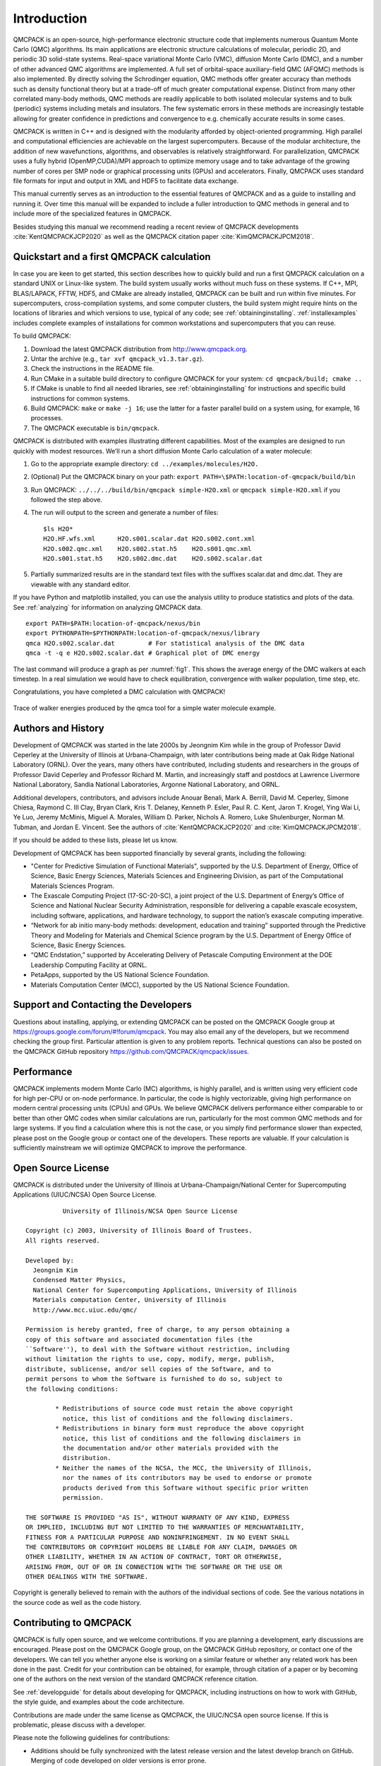 .. _introduction:

Introduction
============

QMCPACK is an open-source, high-performance electronic structure code that implements numerous Quantum Monte Carlo (QMC)
algorithms. Its main applications are electronic structure calculations of molecular, periodic 2D, and periodic 3D solid-state
systems. Real-space variational Monte Carlo (VMC), diffusion Monte Carlo (DMC), and a number of other advanced QMC algorithms are
implemented. A full set of orbital-space auxiliary-field QMC (AFQMC) methods is also implemented. By directly solving the
Schrodinger equation, QMC methods offer greater accuracy than methods such as density functional theory but at a trade-off of much
greater computational expense. Distinct from many other correlated many-body methods, QMC methods are readily applicable to both
isolated molecular systems and to bulk (periodic) systems including metals and insulators. The few systematic errors in these
methods are increasingly testable allowing for greater confidence in predictions and convergence to e.g. chemically accurate
results in some cases.

QMCPACK is written in C++ and is designed with the modularity afforded by object-oriented programming. High parallel and
computational efficiencies are achievable on the largest supercomputers. Because of the modular architecture, the addition of new
wavefunctions, algorithms, and observables is relatively straightforward. For parallelization, QMCPACK uses a fully hybrid
(OpenMP,CUDA)/MPI approach to optimize memory usage and to take advantage of the growing number of cores per SMP node or graphical
processing units (GPUs) and accelerators. Finally, QMCPACK uses standard file formats for input and output in XML and HDF5 to
facilitate data exchange.

This manual currently serves as an introduction to the essential features of QMCPACK and as a guide to installing and running it.
Over time this manual will be expanded to include a fuller introduction to QMC methods in general and to include more of the
specialized features in QMCPACK.

Besides studying this manual we recommend reading a recent review of QMCPACK developments :cite:`KentQMCPACKJCP2020` as well as
the QMCPACK citation paper :cite:`KimQMCPACKJPCM2018`.


Quickstart and a first QMCPACK calculation
------------------------------------------

In case you are keen to get started, this section describes how to quickly build and run  a first QMCPACK calculation on a
standard UNIX or Linux-like system. The build system usually works without much fuss on these systems. If C++, MPI, BLAS/LAPACK,
FFTW, HDF5, and CMake are already installed, QMCPACK can be built and run within five minutes. For supercomputers,
cross-compilation systems, and some computer clusters, the build system might require hints on the locations of libraries and
which versions to use, typical of any code; see :ref:`obtaininginstalling`. :ref:`installexamples` includes complete examples of
installations for common workstations and supercomputers that you can reuse.

To build QMCPACK:

#. Download the latest QMCPACK distribution from http://www.qmcpack.org.

#. Untar the archive (e.g., ``tar xvf qmcpack_v1.3.tar.gz``).

#. Check the instructions in the README file.

#. Run CMake in a suitable build directory to configure QMCPACK for your
   system: ``cd qmcpack/build; cmake ..``

#. If CMake is unable to find all needed libraries, see
   :ref:`obtaininginstalling` for
   instructions and specific build instructions for common systems.

#. Build QMCPACK: ``make`` or ``make -j 16``; use the latter for a faster parallel build on a
   system using, for example, 16 processes.

#. The QMCPACK executable is ``bin/qmcpack``.

QMCPACK is distributed with examples illustrating different
capabilities. Most of the examples are designed to run quickly with
modest resources. We’ll run a short diffusion Monte Carlo calculation of
a water molecule:

#. Go to the appropriate example directory: ``cd ../examples/molecules/H2O.``

#. | (Optional) Put the QMCPACK binary on your path: ``export PATH=\$PATH:location-of-qmcpack/build/bin``

#. Run QMCPACK: ``../../../build/bin/qmcpack simple-H2O.xml`` or ``qmcpack simple-H2O.xml`` if you followed the step above.

#. The run will output to the screen and generate a number of files:

   ::

      $ls H2O*
      H2O.HF.wfs.xml      H2O.s001.scalar.dat H2O.s002.cont.xml
      H2O.s002.qmc.xml    H2O.s002.stat.h5    H2O.s001.qmc.xml
      H2O.s001.stat.h5    H2O.s002.dmc.dat    H2O.s002.scalar.dat

#. Partially summarized results are in the standard text files with the
   suffixes scalar.dat and dmc.dat. They are viewable with any standard
   editor.

If you have Python and matplotlib installed, you can use the analysis
utility to produce statistics and plots of the data. See
:ref:`analyzing` for information on
analyzing QMCPACK data.

::

   export PATH=$PATH:location-of-qmcpack/nexus/bin
   export PYTHONPATH=$PYTHONPATH:location-of-qmcpack/nexus/library
   qmca H2O.s002.scalar.dat         # For statistical analysis of the DMC data
   qmca -t -q e H2O.s002.scalar.dat # Graphical plot of DMC energy

The last command will produce a graph as per
:numref:`fig1`. This
shows the average energy of the DMC walkers at each timestep. In a real
simulation we would have to check equilibration, convergence with walker
population, time step, etc.

Congratulations, you have completed a DMC calculation with QMCPACK!


.. _fig1:
.. figure:: /figs/quick_qmca_dmc_trace.png
    :width: 400
    :align: center

    Trace of walker energies produced by the qmca tool for a simple water
    molecule example.



.. _history:

Authors and History
-------------------

Development of QMCPACK was started in the late 2000s by Jeongnim Kim while in the group of Professor David Ceperley at the
University of Illinois at Urbana-Champaign, with later contributions being made at Oak Ridge National Laboratory (ORNL). Over the
years, many others have contributed, including students and researchers in the groups of Professor David Ceperley and Professor
Richard M. Martin, and increasingly staff and postdocs at Lawrence Livermore National Laboratory, Sandia National Laboratories,
Argonne National Laboratory, and ORNL.

Additional developers, contributors, and advisors include Anouar Benali, Mark A. Berrill, David M. Ceperley, Simone Chiesa,
Raymond C. III Clay, Bryan Clark, Kris T. Delaney, Kenneth P. Esler, Paul R. C. Kent, Jaron T. Krogel, Ying Wai Li, Ye Luo, Jeremy
McMinis, Miguel A. Morales, William D. Parker, Nichols A. Romero, Luke Shulenburger, Norman M. Tubman, and Jordan E. Vincent. See
the authors of :cite:`KentQMCPACKJCP2020` and :cite:`KimQMCPACKJPCM2018`.

If you should be added to these lists, please let us know.

Development of QMCPACK has been supported financially by several grants,
including the following:

-  "Center for Predictive Simulation of Functional Materials", supported by the U.S. Department of Energy, Office of Science,
   Basic Energy Sciences, Materials Sciences and Engineering Division, as part of the Computational Materials Sciences Program.

-  The Exascale Computing Project (17-SC-20-SC), a joint project of the U.S. Department of Energy’s Office of Science and
   National Nuclear Security Administration, responsible for delivering a capable exascale ecosystem, including software,
   applications, and hardware technology, to support the nation’s exascale computing imperative. 

-  “Network for ab initio many-body methods: development, education and
   training” supported through the Predictive Theory and Modeling for
   Materials and Chemical Science program by the U.S. Department of
   Energy Office of Science, Basic Energy Sciences.

-  “QMC Endstation,” supported by Accelerating Delivery of Petascale
   Computing Environment at the DOE Leadership Computing Facility at
   ORNL.

-  PetaApps, supported by the US National Science Foundation.

-  Materials Computation Center (MCC), supported by the US National
   Science Foundation.

.. _support:

Support and Contacting the Developers
-------------------------------------

Questions about installing, applying, or extending QMCPACK can be posted on the QMCPACK Google group at
https://groups.google.com/forum/#!forum/qmcpack. You may also email any of the developers, but we recommend checking the group
first. Particular attention is given to any problem reports. Technical questions can also be posted on the QMCPACK GitHub
repository https://github.com/QMCPACK/qmcpack/issues.

.. _performance:

Performance
-----------

QMCPACK implements modern Monte Carlo (MC) algorithms, is highly parallel, and is written using very efficient code for high
per-CPU or on-node performance. In particular, the code is highly vectorizable, giving high performance on modern central
processing units (CPUs) and GPUs. We believe QMCPACK delivers performance either comparable to or better than other QMC codes when
similar calculations are run, particularly for the most common QMC methods and for large systems. If you find a calculation where
this is not the case, or you simply find performance slower than expected, please post on the Google group or contact one of the
developers. These reports are valuable. If your calculation is sufficiently mainstream we will optimize QMCPACK to improve the
performance.

.. _license:

Open Source License
-------------------

QMCPACK is distributed under the University of Illinois at
Urbana-Champaign/National Center for Supercomputing Applications
(UIUC/NCSA) Open Source License.

::

             University of Illinois/NCSA Open Source License

   Copyright (c) 2003, University of Illinois Board of Trustees.
   All rights reserved.

   Developed by:
     Jeongnim Kim
     Condensed Matter Physics,
     National Center for Supercomputing Applications, University of Illinois
     Materials computation Center, University of Illinois
     http://www.mcc.uiuc.edu/qmc/

   Permission is hereby granted, free of charge, to any person obtaining a
   copy of this software and associated documentation files (the
   ``Software''), to deal with the Software without restriction, including
   without limitation the rights to use, copy, modify, merge, publish,
   distribute, sublicense, and/or sell copies of the Software, and to
   permit persons to whom the Software is furnished to do so, subject to
   the following conditions:

           * Redistributions of source code must retain the above copyright
             notice, this list of conditions and the following disclaimers.
           * Redistributions in binary form must reproduce the above copyright
             notice, this list of conditions and the following disclaimers in
             the documentation and/or other materials provided with the
             distribution.
           * Neither the names of the NCSA, the MCC, the University of Illinois,
             nor the names of its contributors may be used to endorse or promote
             products derived from this Software without specific prior written
             permission.

   THE SOFTWARE IS PROVIDED "AS IS", WITHOUT WARRANTY OF ANY KIND, EXPRESS
   OR IMPLIED, INCLUDING BUT NOT LIMITED TO THE WARRANTIES OF MERCHANTABILITY,
   FITNESS FOR A PARTICULAR PURPOSE AND NONINFRINGEMENT. IN NO EVENT SHALL
   THE CONTRIBUTORS OR COPYRIGHT HOLDERS BE LIABLE FOR ANY CLAIM, DAMAGES OR
   OTHER LIABILITY, WHETHER IN AN ACTION OF CONTRACT, TORT OR OTHERWISE,
   ARISING FROM, OUT OF OR IN CONNECTION WITH THE SOFTWARE OR THE USE OR
   OTHER DEALINGS WITH THE SOFTWARE.

Copyright is generally believed to remain with the authors of the
individual sections of code. See the various notations in the source
code as well as the code history.

.. _contributing:

Contributing to QMCPACK
-----------------------

QMCPACK is fully open source, and we welcome contributions. If you are planning a development, early discussions are encouraged.
Please post on the QMCPACK Google group, on the QMCPACK GitHub repository, or contact one of the developers. We can tell you
whether anyone else is working on a similar feature or whether any related work has been done in the past. Credit for your
contribution can be obtained, for example, through citation of a paper or by becoming one of the authors on the next version of
the standard QMCPACK reference citation.

See :ref:`developguide` for details about developing for QMCPACK, including instructions on how to work with GitHub, the style
guide, and examples about the code architecture.

Contributions are made under the same license as QMCPACK, the UIUC/NCSA open source license. If this is problematic, please
discuss with a developer.

Please note the following guidelines for contributions:

-  Additions should be fully synchronized with the latest release
   version and the latest develop branch on GitHub. Merging of
   code developed on older versions is error prone.

-  Code should be cleanly formatted, commented, portable, and accessible
   to other programmers. That is, if you need to use any clever tricks,
   add a comment to note this, why the trick is needed, how it works,
   etc. Although we appreciate high performance, ease of maintenance and
   accessibility are also considerations.

-  Comment your code. You are not only writing it for the compiler for
   also for other humans! (We know this is a repeat of the previous
   point, but it is important enough to repeat.)

-  Write a brief description of the method, algorithms, and inputs and
   outputs suitable for inclusion in this manual.

-  Develop tests that exercise the functionality that can be
   used for validation and for examples. Where is it practical to write them, we prefer unit tests and fully deterministic tests
   ahead of stochastic tests. Stochastic tests naturally fail on occasion, which is a property that does not scale to hundreds of
   tests. We can help with this and tests integration into the test system.

.. _roadmap:

QMCPACK Roadmap
---------------

A general outline of the QMCPACK roadmap is given in the following sections. Suggestions for improvements from current and
potential users are very welcome, particularly those that would facilitate new uses or new users. For example, if an interface to
a particular quantum chemical or density functional code, or an improved tutorial would be helpful, these would be given strong
consideration.

Code
~~~~

We will continue to improve the accessibility and usability of QMCPACK through combinations of more convenient input parameters,
improved workflow, integration with more quantum chemical and density functional codes, and a wider range of examples. Suggestions
are very welcome, both from new users of QMC and from those experienced with other QMC codes.

A main development focus is the creation of a single performance portable version of the code. All features will consequently be
available on all platforms, including accelerators (GPUs) from NVIDIA, AMD, and Intel. These new implementations are currently
referred to as the *batched code*. As the initial batched implementation is matured, observables and other functionality will be
prioritized based on feedback received.

Documentation and examples
~~~~~~~~~~~~~~~~~~~~~~~~~~

This manual describes the core features of QMCPACK that are required for routine research calculations and standard QMC workflows,
i.e., the VMC and DMC methods, auxiliary field QMC, how to obtain and optimize trial wavefunctions, and simple observables. This
covers at least 95% of use cases, and nearly all production research calculations.

Because of its history as an academically developed research code, QMCPACK also contains a variety of additional QMC methods,
trial wavefunction forms, potentials, etc., that, although far from critical, might be very useful for specialized calculations or
particular material or chemical systems. If you are interested in these please ask - generally the features are immature, but we
might have historical inputs available. New descriptions will be added over time but can also be prioritized and added on request
(e.g., if a specialized Jastrow factor would help or a historical Jastrow form is needed for benchmarking).

.. bibliography:: /bibs/introduction.bib
